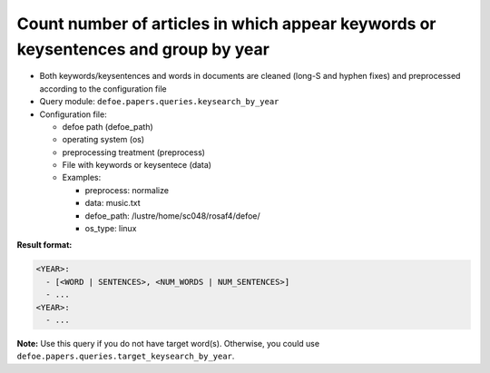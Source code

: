 Count number of articles in which appear keywords or keysentences and group by year
===================================================================================

- Both keywords/keysentences and words in documents are cleaned (long-S and hyphen fixes) and preprocessed according to the configuration file
- Query module: ``defoe.papers.queries.keysearch_by_year``
- Configuration file:

  - defoe path (defoe_path)
  - operating system (os)
  - preprocessing treatment (preprocess)
  - File with keywords or keysentece (data)
  - Examples:

    - preprocess: normalize
    - data: music.txt
    - defoe_path: /lustre/home/sc048/rosaf4/defoe/
    - os_type: linux

**Result format:**

..  code-block:: yaml

  <YEAR>:
    - [<WORD | SENTENCES>, <NUM_WORDS | NUM_SENTENCES>]
    - ...
  <YEAR>:
    - ...

**Note:** Use this query if you do not have target word(s). Otherwise, you could use ``defoe.papers.queries.target_keysearch_by_year``.